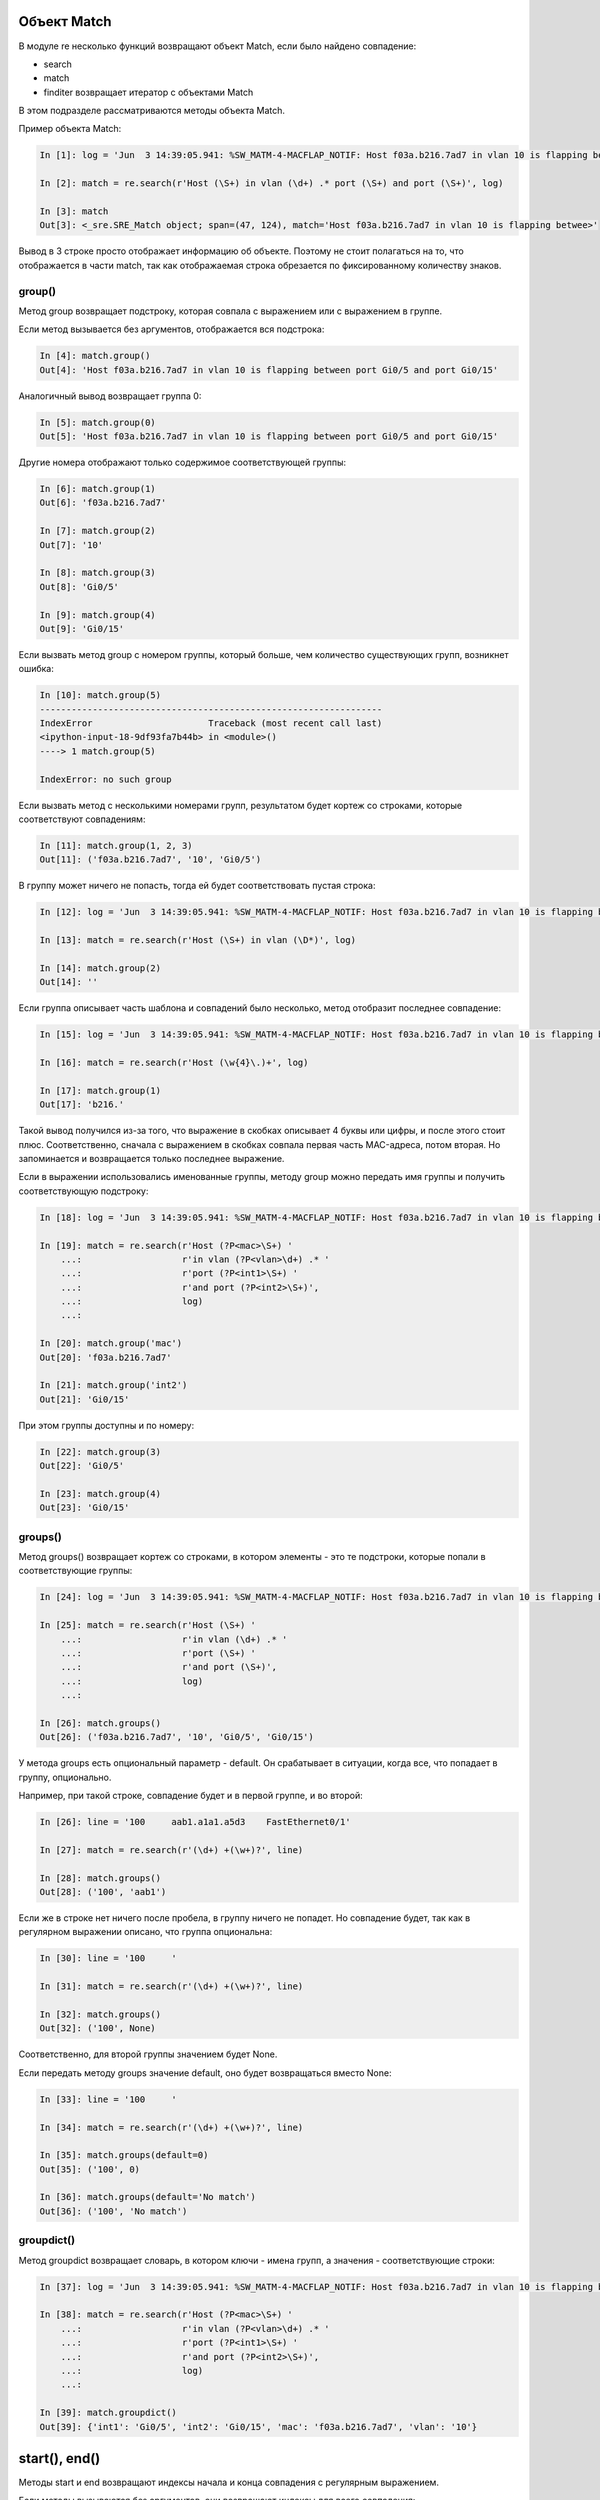 Объект Match
~~~~~~~~~~~~

В модуле re несколько функций возвращают объект Match, если было найдено
совпадение: 

* search 
* match 
* finditer возвращает итератор с объектами Match

В этом подразделе рассматриваются методы объекта Match.

Пример объекта Match:

.. code:: python

    In [1]: log = 'Jun  3 14:39:05.941: %SW_MATM-4-MACFLAP_NOTIF: Host f03a.b216.7ad7 in vlan 10 is flapping between port Gi0/5 and port Gi0/15'

    In [2]: match = re.search(r'Host (\S+) in vlan (\d+) .* port (\S+) and port (\S+)', log)

    In [3]: match
    Out[3]: <_sre.SRE_Match object; span=(47, 124), match='Host f03a.b216.7ad7 in vlan 10 is flapping betwee>'

Вывод в 3 строке просто отображает информацию об объекте. Поэтому не
стоит полагаться на то, что отображается в части match, так как
отображаемая строка обрезается по фиксированному количеству знаков.

group()
^^^^^^^

Метод group возвращает подстроку, которая совпала с выражением или с
выражением в группе.

Если метод вызывается без аргументов, отображается вся подстрока:

.. code:: python

    In [4]: match.group()
    Out[4]: 'Host f03a.b216.7ad7 in vlan 10 is flapping between port Gi0/5 and port Gi0/15'

Аналогичный вывод возвращает группа 0:

.. code:: python

    In [5]: match.group(0)
    Out[5]: 'Host f03a.b216.7ad7 in vlan 10 is flapping between port Gi0/5 and port Gi0/15'

Другие номера отображают только содержимое соответствующей группы:

.. code:: python

    In [6]: match.group(1)
    Out[6]: 'f03a.b216.7ad7'

    In [7]: match.group(2)
    Out[7]: '10'

    In [8]: match.group(3)
    Out[8]: 'Gi0/5'

    In [9]: match.group(4)
    Out[9]: 'Gi0/15'

Если вызвать метод group с номером группы, который больше, чем
количество существующих групп, возникнет ошибка:

.. code:: python

    In [10]: match.group(5)
    -----------------------------------------------------------------
    IndexError                      Traceback (most recent call last)
    <ipython-input-18-9df93fa7b44b> in <module>()
    ----> 1 match.group(5)

    IndexError: no such group

Если вызвать метод с несколькими номерами групп, результатом будет
кортеж со строками, которые соответствуют совпадениям:

.. code:: python

    In [11]: match.group(1, 2, 3)
    Out[11]: ('f03a.b216.7ad7', '10', 'Gi0/5')

В группу может ничего не попасть, тогда ей будет соответствовать пустая
строка:

.. code:: python

    In [12]: log = 'Jun  3 14:39:05.941: %SW_MATM-4-MACFLAP_NOTIF: Host f03a.b216.7ad7 in vlan 10 is flapping between port Gi0/5 and port Gi0/15'

    In [13]: match = re.search(r'Host (\S+) in vlan (\D*)', log)

    In [14]: match.group(2)
    Out[14]: ''

Если группа описывает часть шаблона и совпадений было несколько, метод
отобразит последнее совпадение:

.. code:: python

    In [15]: log = 'Jun  3 14:39:05.941: %SW_MATM-4-MACFLAP_NOTIF: Host f03a.b216.7ad7 in vlan 10 is flapping between port Gi0/5 and port Gi0/15'

    In [16]: match = re.search(r'Host (\w{4}\.)+', log)

    In [17]: match.group(1)
    Out[17]: 'b216.'

Такой вывод получился из-за того, что выражение в скобках описывает 4
буквы или цифры, и после этого стоит плюс. Соответственно, сначала с
выражением в скобках совпала первая часть MAC-адреса, потом вторая. Но
запоминается и возвращается только последнее выражение.

Если в выражении использовались именованные группы, методу group можно
передать имя группы и получить соответствующую подстроку:

.. code:: python

    In [18]: log = 'Jun  3 14:39:05.941: %SW_MATM-4-MACFLAP_NOTIF: Host f03a.b216.7ad7 in vlan 10 is flapping between port Gi0/5 and port Gi0/15'

    In [19]: match = re.search(r'Host (?P<mac>\S+) '
        ...:                   r'in vlan (?P<vlan>\d+) .* '
        ...:                   r'port (?P<int1>\S+) '
        ...:                   r'and port (?P<int2>\S+)',
        ...:                   log)
        ...:

    In [20]: match.group('mac')
    Out[20]: 'f03a.b216.7ad7'

    In [21]: match.group('int2')
    Out[21]: 'Gi0/15'

При этом группы доступны и по номеру:

.. code:: python

    In [22]: match.group(3)
    Out[22]: 'Gi0/5'

    In [23]: match.group(4)
    Out[23]: 'Gi0/15'

groups()
^^^^^^^^

Метод groups() возвращает кортеж со строками, в котором элементы - это
те подстроки, которые попали в соответствующие группы:

.. code:: python

    In [24]: log = 'Jun  3 14:39:05.941: %SW_MATM-4-MACFLAP_NOTIF: Host f03a.b216.7ad7 in vlan 10 is flapping between port Gi0/5 and port Gi0/15'

    In [25]: match = re.search(r'Host (\S+) '
        ...:                   r'in vlan (\d+) .* '
        ...:                   r'port (\S+) '
        ...:                   r'and port (\S+)',
        ...:                   log)
        ...:

    In [26]: match.groups()
    Out[26]: ('f03a.b216.7ad7', '10', 'Gi0/5', 'Gi0/15')

У метода groups есть опциональный параметр - default. Он срабатывает в
ситуации, когда все, что попадает в группу, опционально.

Например, при такой строке, совпадение будет и в первой группе, и во
второй:

.. code:: python

    In [26]: line = '100     aab1.a1a1.a5d3    FastEthernet0/1'

    In [27]: match = re.search(r'(\d+) +(\w+)?', line)

    In [28]: match.groups()
    Out[28]: ('100', 'aab1')

Если же в строке нет ничего после пробела, в группу ничего не попадет.
Но совпадение будет, так как в регулярном выражении описано, что группа
опциональна:

.. code:: python

    In [30]: line = '100     '

    In [31]: match = re.search(r'(\d+) +(\w+)?', line)

    In [32]: match.groups()
    Out[32]: ('100', None)

Соответственно, для второй группы значением будет None.

Если передать методу groups значение default, оно будет возвращаться вместо None:

.. code:: python

    In [33]: line = '100     '

    In [34]: match = re.search(r'(\d+) +(\w+)?', line)

    In [35]: match.groups(default=0)
    Out[35]: ('100', 0)

    In [36]: match.groups(default='No match')
    Out[36]: ('100', 'No match')

groupdict()
^^^^^^^^^^^

Метод groupdict возвращает словарь, в котором ключи - имена групп, а
значения - соответствующие строки:

.. code:: python

    In [37]: log = 'Jun  3 14:39:05.941: %SW_MATM-4-MACFLAP_NOTIF: Host f03a.b216.7ad7 in vlan 10 is flapping between port Gi0/5 and port Gi0/15'

    In [38]: match = re.search(r'Host (?P<mac>\S+) '
        ...:                   r'in vlan (?P<vlan>\d+) .* '
        ...:                   r'port (?P<int1>\S+) '
        ...:                   r'and port (?P<int2>\S+)',
        ...:                   log)
        ...:

    In [39]: match.groupdict()
    Out[39]: {'int1': 'Gi0/5', 'int2': 'Gi0/15', 'mac': 'f03a.b216.7ad7', 'vlan': '10'}

start(), end()
~~~~~~~~~~~~~~

Методы start и end возвращают индексы начала и конца совпадения с
регулярным выражением.

Если методы вызываются без аргументов, они возвращают индексы для всего
совпадения:

.. code:: python

    In [40]: line = '  10     aab1.a1a1.a5d3    FastEthernet0/1  '

    In [41]: match = re.search(r'(\d+) +([0-9a-f.]+) +(\S+)', line)

    In [42]: match.start()
    Out[42]: 2

    In [43]: match.end()
    Out[43]: 42

    In [45]: line[match.start():match.end()]
    Out[45]: '10     aab1.a1a1.a5d3    FastEthernet0/1'

Методам можно передавать номер или имя группы. Тогда они возвращают
индексы для этой группы:

.. code:: python

    In [46]: match.start(2)
    Out[46]: 9

    In [47]: match.end(2)
    Out[47]: 23

    In [48]: line[match.start(2):match.end(2)]
    Out[48]: 'aab1.a1a1.a5d3'

Аналогично для именованных групп:

.. code:: python

    In [49]: log = 'Jun  3 14:39:05.941: %SW_MATM-4-MACFLAP_NOTIF: Host f03a.b216.7ad7 in vlan 10 is flapping between port Gi0/5 and port Gi0/15'

    In [50]: match = re.search(r'Host (?P<mac>\S+) '
        ...:                   r'in vlan (?P<vlan>\d+) .* '
        ...:                   r'port (?P<int1>\S+) '
        ...:                   r'and port (?P<int2>\S+)',
        ...:                   log)
        ...:

    In [51]: match.start('mac')
    Out[51]: 52

    In [52]: match.end('mac')
    Out[52]: 66

span()
~~~~~~

Метод span возвращает кортеж с индексом начала и конца подстроки. Он
работает аналогично методам start, end, но возвращает пару чисел.

Без аргументов метод span возвращает индексы для всего совпадения:

.. code:: python

    In [53]: line = '  10     aab1.a1a1.a5d3    FastEthernet0/1  '

    In [54]: match = re.search(r'(\d+) +([0-9a-f.]+) +(\S+)', line)

    In [55]: match.span()
    Out[55]: (2, 42)

Но ему также можно передать номер группы:

.. code:: python

    In [56]: line = '  10     aab1.a1a1.a5d3    FastEthernet0/1  '

    In [57]: match = re.search(r'(\d+) +([0-9a-f.]+) +(\S+)', line)

    In [58]: match.span(2)
    Out[58]: (9, 23)

Аналогично для именованных групп:

.. code:: python

    In [59]: log = 'Jun  3 14:39:05.941: %SW_MATM-4-MACFLAP_NOTIF: Host f03a.b216.7ad7 in vlan 10 is flapping between port Gi0/5 and port Gi0/15'

    In [60]: match = re.search(r'Host (?P<mac>\S+) '
        ...:                   r'in vlan (?P<vlan>\d+) .* '
        ...:                   r'port (?P<int1>\S+) '
        ...:                   r'and port (?P<int2>\S+)',
        ...:                   log)
        ...:

    In [64]: match.span('mac')
    Out[64]: (52, 66)

    In [65]: match.span('vlan')
    Out[65]: (75, 77)

